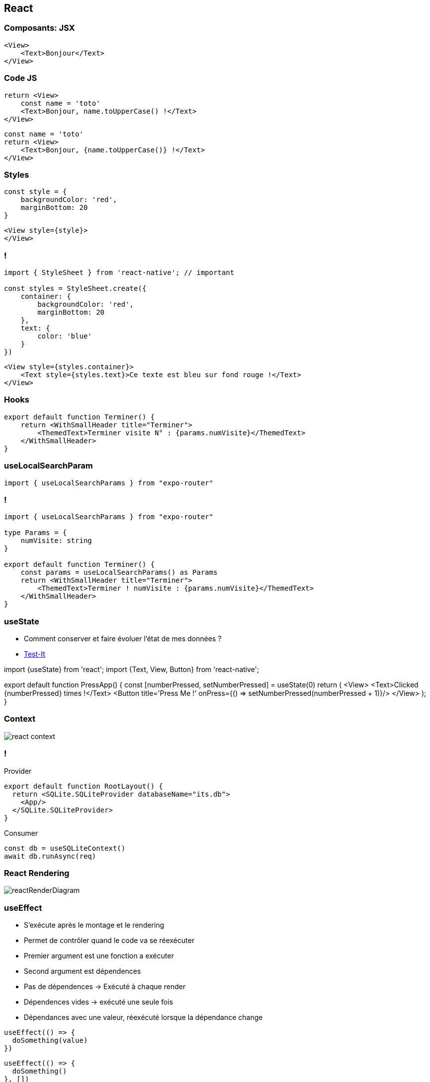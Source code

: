 == React

=== Composants: JSX

[source,tsx]
--
<View>
    <Text>Bonjour</Text>
</View>
--

=== Code JS
[%step]
[source, tsx]
--
return <View>
    const name = 'toto'
    <Text>Bonjour, name.toUpperCase() !</Text>
</View>
--
[%step]
[source, tsx]
--
const name = 'toto'
return <View>
    <Text>Bonjour, {name.toUpperCase()} !</Text>
</View>
--

=== Styles
[source,tsx]
--
const style = {
    backgroundColor: 'red',
    marginBottom: 20
}
--
[source,tsx]
--
<View style={style}>
</View>
--

=== !
[source,tsx]
--
import { StyleSheet } from 'react-native'; // important

const styles = StyleSheet.create({
    container: {
        backgroundColor: 'red',
        marginBottom: 20
    },
    text: {
        color: 'blue'
    }
})
--
[source,tsx]
--
<View style={styles.container}>
    <Text style={styles.text}>Ce texte est bleu sur fond rouge !</Text>
</View>
--

=== Hooks
[source, tsx, highlight=3]
--
export default function Terminer() {
    return <WithSmallHeader title="Terminer">
        <ThemedText>Terminer visite N° : {params.numVisite}</ThemedText>
    </WithSmallHeader>
}
--

=== useLocalSearchParam
[source, tsx]
--
import { useLocalSearchParams } from "expo-router"
--

=== !
[source, tsx]
--
import { useLocalSearchParams } from "expo-router"

type Params = {
    numVisite: string
}

export default function Terminer() {
    const params = useLocalSearchParams() as Params
    return <WithSmallHeader title="Terminer">
        <ThemedText>Terminer ! numVisite : {params.numVisite}</ThemedText>
    </WithSmallHeader>
}
--

=== useState

[%step]
* Comment conserver et faire évoluer l'état de mes données ?
* https://snack.expo.dev/@zolorah/usestate-demo[Test-It, window=_blank]
[%step]
[source, tsx]
--
import {useState} from 'react';
import {Text, View, Button} from 'react-native';

export default function PressApp() {
  const [numberPressed, setNumberPressed] = useState(0)
  return (
    <View>
      <Text>Clicked {numberPressed} times !</Text>
      <Button title='Press Me !' onPress={() => setNumberPressed(numberPressed + 1)}/>
    </View>
  );
}
--

=== Context
image::images/react-context.svg[]

=== !
.Provider
[source, tsx]
--
export default function RootLayout() {
  return <SQLite.SQLiteProvider databaseName="its.db">
    <App/>
  </SQLite.SQLiteProvider>
}
--
.Consumer
[%step]
[source, tsx]
--
const db = useSQLiteContext()
await db.runAsync(req)
--

=== React Rendering
image::images/reactRenderDiagram.png[]

=== useEffect
[.notes]
--
* S'exécute après le montage et le rendering
* Permet de contrôler quand le code va se réexécuter
* Premier argument est une fonction a exécuter
* Second argument est dépendences
* Pas de dépendences -> Exécuté à chaque render
* Dépendences vides -> exécuté une seule fois
* Dépendances avec une valeur, réexécuté lorsque la dépendance change
--
[%step]
[source, tsx]
--
useEffect(() => {
  doSomething(value)
})
--
[%step]
[source, tsx]
--
useEffect(() => {
  doSomething()
}, [])
--
[%step]
[source, tsx]
--
useEffect(() => {
  doSomething(value)
}, [value]) 
--
